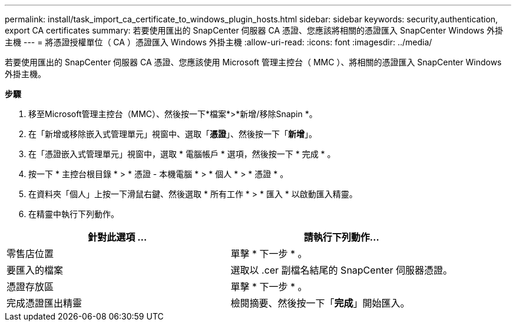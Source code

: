---
permalink: install/task_import_ca_certificate_to_windows_plugin_hosts.html 
sidebar: sidebar 
keywords: security,authentication, export CA certificates 
summary: 若要使用匯出的 SnapCenter 伺服器 CA 憑證、您應該將相關的憑證匯入 SnapCenter Windows 外掛主機 
---
= 將憑證授權單位（ CA ）憑證匯入 Windows 外掛主機
:allow-uri-read: 
:icons: font
:imagesdir: ../media/


[role="lead"]
若要使用匯出的 SnapCenter 伺服器 CA 憑證、您應該使用 Microsoft 管理主控台（ MMC ）、將相關的憑證匯入 SnapCenter Windows 外掛主機。

*步驟*

. 移至Microsoft管理主控台（MMC）、然後按一下*檔案*>*新增/移除Snapin *。
. 在「新增或移除嵌入式管理單元」視窗中、選取「*憑證*」、然後按一下「*新增*」。
. 在「憑證嵌入式管理單元」視窗中，選取 * 電腦帳戶 * 選項，然後按一下 * 完成 * 。
. 按一下 * 主控台根目錄 * > * 憑證 - 本機電腦 * > * 個人 * > * 憑證 * 。
. 在資料夾「個人」上按一下滑鼠右鍵、然後選取 * 所有工作 * > * 匯入 * 以啟動匯入精靈。
. 在精靈中執行下列動作。


|===
| 針對此選項 ... | 請執行下列動作... 


 a| 
零售店位置
 a| 
單擊 * 下一步 * 。



 a| 
要匯入的檔案
 a| 
選取以 .cer 副檔名結尾的 SnapCenter 伺服器憑證。



 a| 
憑證存放區
 a| 
單擊 * 下一步 * 。



 a| 
完成憑證匯出精靈
 a| 
檢閱摘要、然後按一下「*完成*」開始匯入。

|===